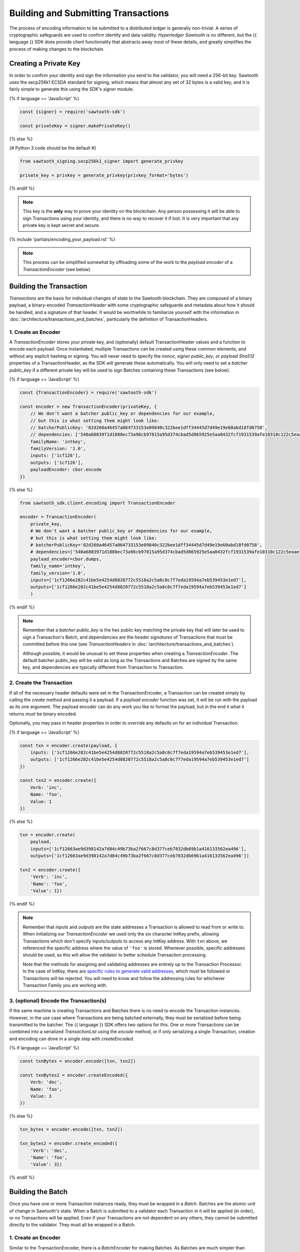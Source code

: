 ************************************
Building and Submitting Transactions
************************************

The process of encoding information to be submitted to a distributed ledger is
generally non-trivial. A series of cryptographic safeguards are used to
confirm identity and data validity. *Hyperledger Sawtooth* is no different, but
the {{ language }} SDK does provide client functionality that abstracts away
most of these details, and greatly simplifies the process of making changes to
the blockchain.


Creating a Private Key
======================

In order to confirm your identity and sign the information you send to the
validator, you will need a 256-bit key. Sawtooth uses the secp256k1 ECSDA
standard for signing, which means that almost any set of 32 bytes is a valid
key, and it is fairly simple to generate this using the SDK's *signer* module.

{% if language == 'JavaScript' %}

.. code-block:: javascript

    const {signer} = require('sawtooth-sdk')

    const privateKey = signer.makePrivateKey()

{% else %}

{# Python 3 code should be the default #}

.. code-block::  python

    from sawtooth_signing.secp256k1_signer import generate_privkey

    private_key = privkey = generate_privkey(privkey_format='bytes')


{% endif %}

.. note::

   This key is the **only** way to prove your identity on the blockchain. Any
   person possessing it will be able to sign Transactions using your identity,
   and there is no way to recover it if lost. It is very important that any
   private key is kept secret and secure.


{% include 'partials/encoding_your_payload.rst' %}

.. note::

   This process can be simplified somewhat by offloading some of the work to
   the *payload encoder* of a *TransactionEncoder* (see below).


Building the Transaction
========================

*Transactions* are the basis for individual changes of state to the Sawtooth
blockchain. They are composed of a binary payload, a binary-encoded
*TransactionHeader* with some cryptographic safeguards and metadata about how
it should be handled, and a signature of that header. It would be worthwhile
to familiarize yourself with the information in
:doc:`/architecture/transactions_and_batches`, particularly the definition of
TransactionHeaders.


1. Create an Encoder
--------------------

A *TransactionEncoder* stores your private key, and (optionally) default
TransactionHeader values and a function to encode each payload. Once
instantiated, multiple Transactions can be created using these common elements,
and without any explicit hashing or signing. You will never need to specify the
*nonce*, *signer public_key*, or *payload Sha512* properties of a TransactionHeader,
as the SDK will generate these automatically. You will only need to set a
*batcher public_key* if a different private key will be used to sign Batches containing
these Transactions (see below).


{% if language == 'JavaScript' %}

.. code-block:: javascript

    const {TransactionEncoder} = require('sawtooth-sdk')

    const encoder = new TransactionEncoder(privateKey, {
        // We don't want a batcher public_key or dependencies for our example,
        // but this is what setting them might look like:
        // batcherPublicKey: '02d260a46457a064733153e09840c322bee1dff34445d7d49e19e60abd18fd0758',
        // dependencies: ['540a6803971d1880ec73a96cb97815a95d374cbad5d865925e5aa0432fcf1931539afe10310c122c5eaae15df61236079abbf4f258889359c4d175516934484a'],
        familyName: 'intkey',
        familyVersion: '1.0',
        inputs: ['1cf126'],
        outputs: ['1cf126'],
        payloadEncoder: cbor.encode
    })

{% else %}

.. code-block::  python

    from sawtooth_sdk.client.encoding import TransactionEncoder

    encoder = TransactionEncoder(
        private_key,
        # We don't want a batcher public_key or dependencies for our example,
        # but this is what setting them might look like:
        # batcherPublicKey='02d260a46457a064733153e09840c322bee1dff34445d7d49e19e60abd18fd0758',
        # dependencies=['540a6803971d1880ec73a96cb97815a95d374cbad5d865925e5aa0432fcf1931539afe10310c122c5eaae15df61236079abbf4f258889359c4d175516934484a'],
        payload_encoder=cbor.dumps,
        family_name='intkey',
        family_version='1.0',
        inputs=['1cf1266e282c41be5e4254d8820772c5518a2c5a8c0c7f7eda19594a7eb539453e1ed7'],
        outputs=['1cf1266e282c41be5e4254d8820772c5518a2c5a8c0c7f7eda19594a7eb539453e1ed7']
        )

{% endif %}

.. note::

   Remember that a *batcher public_key* is the hex public key matching the private
   key that will later be used to sign a Transaction's Batch, and
   *dependencies* are the *header signatures* of Transactions that must be
   committed before this one (see *TransactionHeaders* in
   :doc:`/architecture/transactions_and_batches`).

   Although possible, it would be unusual to set these properties when
   creating a *TransactionEncoder*. The default batcher public_key will be valid
   as long as the Transactions and Batches are signed by the same key, and
   dependencies are typically different from Transaction to Transaction.


2. Create the Transaction
-------------------------

If all of the necessary header defaults were set in the TransactionEncoder, a
Transaction can be created simply by calling the *create* method and passing
it a payload. If a *payload encoder* function was set, it will be run with the
payload as its one argument. The payload encoder can do any work you like to
format the payload, but in the end it what it returns *must* be binary
encoded.

Optionally, you may pass in header properties in order to override any defaults on for an individual Transaction.

{% if language == 'JavaScript' %}

.. code-block:: javascript

    const txn = encoder.create(payload, {
        inputs: ['1cf1266e282c41be5e4254d8820772c5518a2c5a8c0c7f7eda19594a7eb539453e1ed7'],
        outputs: ['1cf1266e282c41be5e4254d8820772c5518a2c5a8c0c7f7eda19594a7eb539453e1ed7']
    })

    const txn2 = encoder.create({
        Verb: 'inc',
        Name: 'foo',
        Value: 1
    })

{% else %}

.. code-block::  python

    txn = encoder.create(
        payload,
        inputs=['1cf12663ae9d398142a7d84c49b73ba2f667c8d377ceb7832db69b1a416133562ea496'],
        outputs=['1cf12663ae9d398142a7d84c49b73ba2f667c8d377ceb7832db69b1a416133562ea496'])

    txn2 = encoder.create({
        'Verb': 'inc',
        'Name': 'foo',
        'Value': 1})

{% endif %}

.. note::

   Remember that *inputs* and *outputs* are the state addresses a Transaction
   is allowed to read from or write to. When initializing our
   *TransactionEncoder* we used only the six character IntKey prefix, allowing
   Transactions which don't specify inputs/outputs to access any IntKey
   address. With ``txn`` above, we referenced the specific address where the
   value of  ``'foo'`` is stored. Whenever possible, specific addresses should
   be used, as this will allow the validator to better schedule Transaction
   processing.

   Note that the methods for assigning and validating addresses are entirely up
   to the Transaction Processor. In the case of IntKey, there are `specific
   rules to generate valid addresses <../transaction_family_specifications
   /integerkey_transaction_family.html#addressing>`_, which must be followed or
   Transactions will be rejected. You will need to know and follow the
   addressing rules for whichever Transaction Family you are working with.


3. (optional) Encode the Transaction(s)
---------------------------------------

If the same machine is creating Transactions and Batches there is no need to
encode the Transaction instances. However, in the use case where Transactions
are being batched externally, they must be serialized before being transmitted
to the batcher. The {{ language }} SDK offers two options for this. One or more
Transactions can be combined into a serialized *TransactionList* using the
*encode* method, or if only serializing a single Transaction, creation and
encoding can done in a single step with *createEncoded*.

{% if language == 'JavaScript' %}

.. code-block:: javascript

    const txnBytes = encoder.encode([txn, txn2])

    const txnBytes2 = encoder.createEncoded({
        Verb: 'dec',
        Name: 'foo',
        Value: 3
    })

{% else %}

.. code-block:: python

    txn_bytes = encoder.encode([txn, txn2])

    txn_bytes2 = encoder.create_encoded({
        'Verb': 'dec',
        'Name': 'foo',
        'Value': 3})

{% endif %}


Building the Batch
==================

Once you have one or more Transaction instances ready, they must be wrapped in a
*Batch*. Batches are the atomic unit of change in Sawtooth's state. When a Batch
is submitted to a validator each Transaction in it will be applied (in order),
or *no* Transactions will be applied. Even if your Transactions are not
dependent on any others, they cannot be submitted directly to the validator.
They must all be wrapped in a Batch.


1. Create an Encoder
--------------------

Similar to the TransactionEncoder, there is a *BatchEncoder* for making Batches.
As Batches are much simpler than Transactions, the only argument to pass during
instantiation is the private key to sign the Batches with.


{% if language == 'JavaScript' %}

.. code-block:: javascript

    const {BatchEncoder} = require('sawtooth-sdk')

    const batcher = new BatchEncoder(privateKey)

{% else %}

.. code-block:: python

    from sawtooth_sdk.client.encoding import BatchEncoder

    batcher = BatchEncoder(private_key)

{% endif %}


2. Create the Batch
-------------------

Using the SDK, creating a Batch is as simple as calling the *create* method and
passing it one or more Transactions. If serialized, there is no need to
decode them first. In addition to Transaction instances, the BatchEncoder can
handle TransactionLists encoded as both raw binaries and url-safe base64
strings.


{% if language == 'JavaScript' %}

.. code-block:: javascript

    const batch = batcher.create(txn)

    const batch2 = batcher.create([txn, txn2])

    const batch3 = batcher.create(txnBytes)


{% else %}

.. code-block:: python

    batch = batcher.create(txn)

    batch2 = batcher.create([txn, txn2])

    batch3 = batcher.create(txn_bytes)

{% endif %}


3. Encode the Batch(es) in a BatchList
--------------------------------------

Like the TransactionEncoder, BatchEncoders have both *encode* and
*createEncoded* methods for serializing Batches in a BatchList. If encoding
multiple Batches in one BatchList, they must be created individually first, and
then encoded. If only wrapping one Batch per BatchList, creating and encoding
can happen in one step.


{% if language == 'JavaScript' %}

.. code-block:: javascript

    const batchBytes = batcher.encode([batch, batch2, batch3])

    const batchBytes2 = batcher.createEncoded(txn)

{% else %}

.. code-block:: python

    batch_bytes = batcher.encode([batch, batch2, batch3])

    batch_bytes2 = batcher.create_encoded(txn)

{% endif %}

.. note::

   Note, if the transaction creator is using a different private key than the
   batcher, the *batcher public_key* must have been specified for every Transaction,
   and must have been generated from the private key being used to sign the
   Batch, or validation will fail.


{% include 'partials/submitting_to_validator.rst' %}
